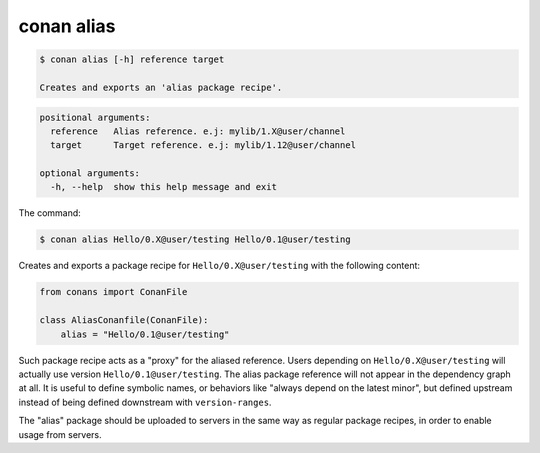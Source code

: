 .. _conan_alias:

conan alias
============

.. code-block:: bash

    $ conan alias [-h] reference target

    Creates and exports an 'alias package recipe'.

.. code-block:: bash

    positional arguments:
      reference   Alias reference. e.j: mylib/1.X@user/channel
      target      Target reference. e.j: mylib/1.12@user/channel

    optional arguments:
      -h, --help  show this help message and exit

The command:

.. code-block:: bash

    $ conan alias Hello/0.X@user/testing Hello/0.1@user/testing

Creates and exports a package recipe for ``Hello/0.X@user/testing`` with the following content:

.. code-block:: python

    from conans import ConanFile

    class AliasConanfile(ConanFile):
        alias = "Hello/0.1@user/testing"

Such package recipe acts as a "proxy" for the aliased reference. Users depending on
``Hello/0.X@user/testing`` will actually use version ``Hello/0.1@user/testing``. The alias package
reference will not appear in the dependency graph at all. It is useful to define symbolic names, or
behaviors like "always depend on the latest minor", but defined upstream instead of being defined
downstream with ``version-ranges``.

The "alias" package should be uploaded to servers in the same way as regular package recipes, in
order to enable usage from servers.

